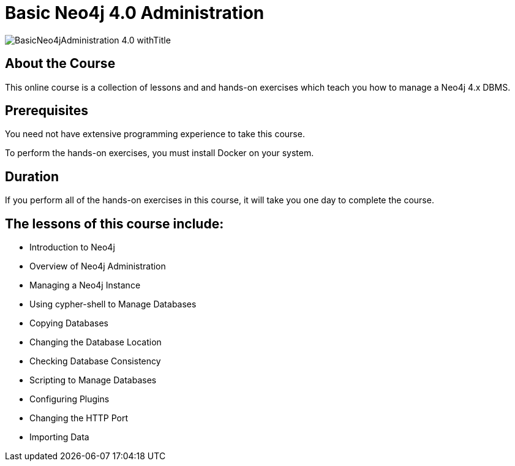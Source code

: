 = Basic Neo4j 4.0 Administration
:slug: basic-neo4j-admin-40
:description: Learn basic Neo4j administration to manage Neo4j instances
:page-slug: {slug}
:page-description: {description}
:page-layout: training-enrollment
:page-course-duration: 5 hrs
:page-illustration: https://s3.amazonaws.com/dev.assets.neo4j.com/wp-content/courseLogos/BasicNeo4jAdministration-4.0.jpg

image::https://s3.amazonaws.com/dev.assets.neo4j.com/wp-content/courseLogos/BasicNeo4jAdministration-4.0_withTitle.jpg[]

== About the Course

This online course is a collection of lessons and and hands-on exercises which teach you how to manage a Neo4j 4.x DBMS.

== Prerequisites

You need not have extensive programming experience to take this course.

To perform the hands-on exercises, you must install Docker on your system.

==  Duration

If you perform all of the hands-on exercises in this course,
it will take you one day to complete the course.

== The lessons of this course include:

* Introduction to Neo4j
* Overview of Neo4j Administration
* Managing a Neo4j Instance
* Using cypher-shell to Manage Databases
* Copying Databases
* Changing the Database Location
* Checking Database Consistency
* Scripting to Manage Databases
* Configuring Plugins
* Changing the HTTP Port
* Importing Data
